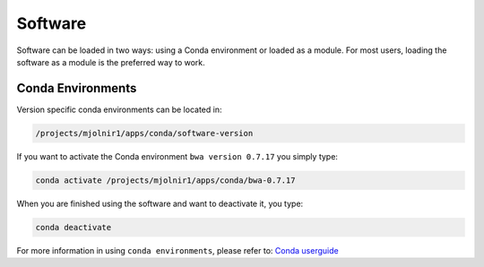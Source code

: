 Software
=====

Software can be loaded in two ways: using a Conda environment or loaded as a module.
For most users, loading the software as a module is the preferred way to work.

Conda Environments
-----
Version specific conda environments can be located in:

.. code-block:: console

   /projects/mjolnir1/apps/conda/software-version
   
If you want to activate the Conda environment ``bwa version 0.7.17`` you simply type:

.. code-block:: console

   conda activate /projects/mjolnir1/apps/conda/bwa-0.7.17

When you are finished using the software and want to deactivate it, you type:

.. code-block:: console

   conda deactivate

For more information in using ``conda environments``, please refer to:
`Conda userguide <https://docs.conda.io/projects/conda/en/latest/user-guide/index.html>`_
